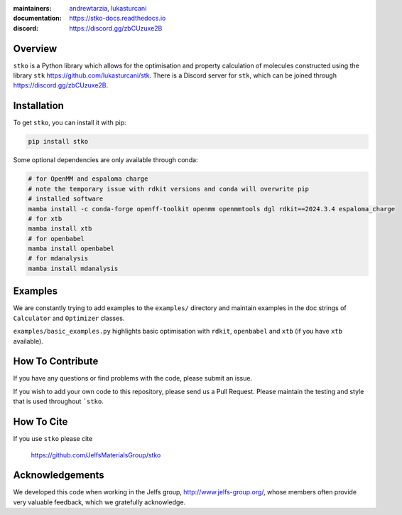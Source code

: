 :maintainers:
    `andrewtarzia <https://github.com/andrewtarzia/>`_,
    `lukasturcani <https://github.com/lukasturcani/>`_
:documentation: https://stko-docs.readthedocs.io
:discord: https://discord.gg/zbCUzuxe2B

.. figure:: docs/source/_static/stko.png

.. image:: https://readthedocs.org/projects/stko-docs/badge/?version=latest
    :target: https://stko-docs.readthedocs.io/en/latest/?badge=latest
    :alt: Documentation Status

Overview
========

``stko`` is a Python library which allows for the optimisation and
property calculation of molecules constructed using the library
``stk`` https://github.com/lukasturcani/stk. There is a Discord server
for ``stk``, which can be joined through https://discord.gg/zbCUzuxe2B.


Installation
============

To get ``stko``, you can install it with pip:

.. code-block:: bash

  pip install stko

Some optional dependencies are only available through conda:

.. code-block:: bash

  # for OpenMM and espaloma charge
  # note the temporary issue with rdkit versions and conda will overwrite pip
  # installed software
  mamba install -c conda-forge openff-toolkit openmm openmmtools dgl rdkit==2024.3.4 espaloma_charge
  # for xtb
  mamba install xtb
  # for openbabel
  mamba install openbabel
  # for mdanalysis
  mamba install mdanalysis

Examples
========

We are constantly trying to add examples to the ``examples/`` directory
and maintain examples in the doc strings of ``Calculator`` and
``Optimizer`` classes.

``examples/basic_examples.py`` highlights basic optimisation with
``rdkit``, ``openbabel`` and ``xtb`` (if you have ``xtb`` available).


How To Contribute
=================

If you have any questions or find problems with the code, please submit
an issue.

If you wish to add your own code to this repository, please send us a
Pull Request. Please maintain the testing and style that is used
throughout ```stko``.


How To Cite
===========

If you use ``stko`` please cite

    https://github.com/JelfsMaterialsGroup/stko



Acknowledgements
================

We developed this code when working in the Jelfs group,
http://www.jelfs-group.org/, whose members often provide very valuable
feedback, which we gratefully acknowledge.
